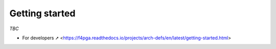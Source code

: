 Getting started
###############

*TBC*

* For developers ➚ <https://f4pga.readthedocs.io/projects/arch-defs/en/latest/getting-started.html>

